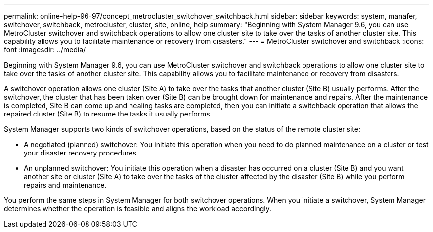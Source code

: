 ---
permalink: online-help-96-97/concept_metrocluster_switchover_switchback.html
sidebar: sidebar
keywords: system, manafer, switchover, switchback, metrocluster, cluster, site, online, help
summary: "Beginning with System Manager 9.6, you can use MetroCluster switchover and switchback operations to allow one cluster site to take over the tasks of another cluster site. This capability allows you to facilitate maintenance or recovery from disasters."
---
= MetroCluster switchover and switchback
:icons: font
:imagesdir: ../media/

[.lead]
Beginning with System Manager 9.6, you can use MetroCluster switchover and switchback operations to allow one cluster site to take over the tasks of another cluster site. This capability allows you to facilitate maintenance or recovery from disasters.

A switchover operation allows one cluster (Site A) to take over the tasks that another cluster (Site B) usually performs. After the switchover, the cluster that has been taken over (Site B) can be brought down for maintenance and repairs. After the maintenance is completed, Site B can come up and healing tasks are completed, then you can initiate a switchback operation that allows the repaired cluster (Site B) to resume the tasks it usually performs.

System Manager supports two kinds of switchover operations, based on the status of the remote cluster site:

* A negotiated (planned) switchover: You initiate this operation when you need to do planned maintenance on a cluster or test your disaster recovery procedures.
* An unplanned switchover: You initiate this operation when a disaster has occurred on a cluster (Site B) and you want another site or cluster (Site A) to take over the tasks of the cluster affected by the disaster (Site B) while you perform repairs and maintenance.

You perform the same steps in System Manager for both switchover operations. When you initiate a switchover, System Manager determines whether the operation is feasible and aligns the workload accordingly.
